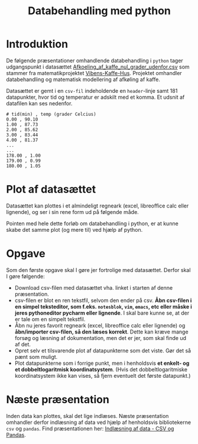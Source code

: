 #+title: Databehandling med python
#+options: toc:nil timestamp:nil ^:{}

* Introduktion
De følgende præsentationer omhandlende databehandling i =python= tager udgangspunkt i datasættet [[./Afkoeling_af_kaffe_nul_grader_udenfor.csv][Afkoeling_af_kaffe_nul_grader_udenfor.csv]] som stammer fra matematikprojektet [[./Projekt_Vibens-KAFFE-hus.pdf][Vibens-Kaffe-Hus]]. Projektet omhandler databehandling og matematisk modellering af afkøling af kaffe. 

Datasættet er gemt i en =csv-fil= indeholdende en =header=​-linje samt 181 datapunkter, hvor tid og temperatur er adskilt med et komma. Et udsnit af datafilen kan ses nedenfor.

#+begin_example
# tid(min) , temp (grader Celcius)
0.00 , 90.10
1.00 , 87.73
2.00 , 85.62
3.00 , 83.44
4.00 , 81.37
...
...
178.00 , 1.00
179.00 , 0.99
180.00 , 1.05
#+end_example

* Plot af datasættet
Datasættet kan plottes i et almindeligt regneark (excel, libreoffice calc eller lignende), og ser i sin rene form ud på følgende måde.

[[./img/libreoffice_plot.png]]

Pointen med hele dette forløb om databehandling i python, er at kunne skabe det samme plot (og mere til) ved hjælp af python.

* Opgave
Som den første opgave skal I gøre jer fortrolige med datasættet. Derfor skal I gøre følgende:

- Download csv-filen med datasættet vha. linket i starten af denne præsentation.
- csv-filen er blot en ren tekstfil, selvom den ender på csv. *Åbn csv-filen i en simpel teksteditor, som f.eks. =notesblok=, =vim=, =emacs=, etc eller måske i jeres pythoneditor pycharm eller lignende*. I skal bare kunne se, at der er tale om en simpelt tekstfil.
- Åbn nu jeres favorit regneark (excel, libreoffice calc eller lignende) og *åbn/importer csv-filen, så den læses korrekt*. Dette kan kræve mange forsøg og læsning af dokumentation, men det er jer, som skal finde ud af det.
- Opret selv et tilsvarende plot af datapunkterne som det viste. Gør det så pænt som muligt.
- Plot datapunkterne som i forrige punkt, men i henholdsvis *et enkelt- og et dobbeltlogaritmisk koordinatsystem*. (Hvis det dobbeltlogaritmiske koordinatsystem ikke kan vises, så fjern eventuelt det første datapunkt.)

  
* Næste præsentation
Inden data kan plottes, skal det lige indlæses. Næste præsentation omhandler derfor indlæsning af data ved hjælp af henholdsvis bibliotekerne =csv= og =pandas=. Find præsentationen her: [[../01_Indlaesning_af_data/01_Indlaesning_af_data_csv_pandas.org][Indlæsning af data - CSV og Pandas]].
